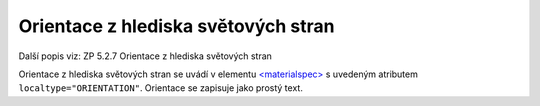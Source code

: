 .. _ead_item_types_orientace:

===================================================
Orientace z hlediska světových stran
===================================================

Další popis viz: ZP 5.2.7 Orientace z hlediska světových stran

Orientace z hlediska světových stran se uvádí v elementu 
`<materialspec> <https://www.loc.gov/ead/EAD3taglib/EAD3.html#elem-materialspec>`_
s uvedeným atributem ``localtype="ORIENTATION"``. 
Orientace se zapisuje jako prostý text.


.. code-block:: xml
   :caption: Příklad uvedení orientace z hlediska světových stran

   <ead:did>
      <ead:materialspec localtype="ORIENTATION">na sever</ead:materialspec>
   </ead:did>
